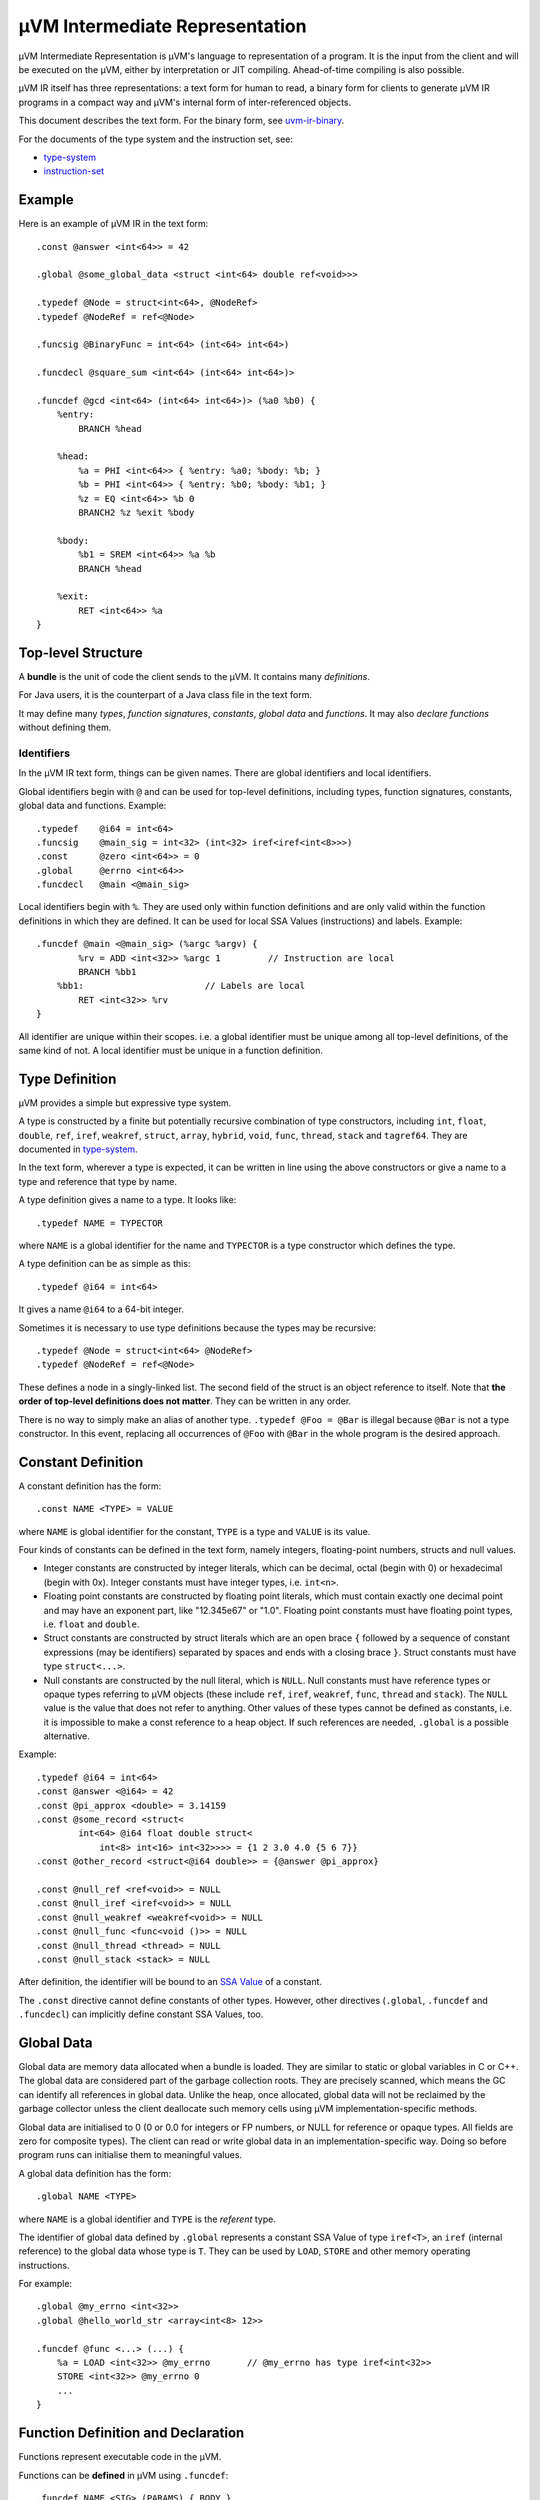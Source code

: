 ===============================
µVM Intermediate Representation
===============================

µVM Intermediate Representation is µVM's language to representation of a
program.  It is the input from the client and will be executed on the µVM,
either by interpretation or JIT compiling. Ahead-of-time compiling is also
possible.

µVM IR itself has three representations: a text form for human to read, a binary
form for clients to generate µVM IR programs in a compact way and µVM's internal
form of inter-referenced objects.

This document describes the text form. For the binary form, see
`<uvm-ir-binary>`__.

For the documents of the type system and the instruction set, see:

- `<type-system>`__
- `<instruction-set>`__

Example
=======

Here is an example of µVM IR in the text form::

    .const @answer <int<64>> = 42

    .global @some_global_data <struct <int<64> double ref<void>>>

    .typedef @Node = struct<int<64>, @NodeRef>
    .typedef @NodeRef = ref<@Node>

    .funcsig @BinaryFunc = int<64> (int<64> int<64>)

    .funcdecl @square_sum <int<64> (int<64> int<64>)>

    .funcdef @gcd <int<64> (int<64> int<64>)> (%a0 %b0) {
        %entry:
            BRANCH %head

        %head:
            %a = PHI <int<64>> { %entry: %a0; %body: %b; }
            %b = PHI <int<64>> { %entry: %b0; %body: %b1; }
            %z = EQ <int<64>> %b 0
            BRANCH2 %z %exit %body

        %body:
            %b1 = SREM <int<64>> %a %b
            BRANCH %head

        %exit:
            RET <int<64>> %a
    }

Top-level Structure
===================

A **bundle** is the unit of code the client sends to the µVM. It contains many
*definitions*.

For Java users, it is the counterpart of a Java class file in the text form.

It may define many *types*, *function signatures*, *constants*, *global data*
and *functions*. It may also *declare functions* without defining them.

Identifiers
-----------

In the µVM IR text form, things can be given names. There are global identifiers
and local identifiers.

Global identifiers begin with ``@`` and can be used for top-level definitions,
including types, function signatures, constants, global data and functions.
Example::

    .typedef    @i64 = int<64>
    .funcsig    @main_sig = int<32> (int<32> iref<iref<int<8>>>)
    .const      @zero <int<64>> = 0
    .global     @errno <int<64>>
    .funcdecl   @main <@main_sig>

Local identifiers begin with ``%``. They are used only within function
definitions and are only valid within the function definitions in which they are
defined. It can be used for local SSA Values (instructions) and labels.
Example::

    .funcdef @main <@main_sig> (%argc %argv) {
            %rv = ADD <int<32>> %argc 1         // Instruction are local
            BRANCH %bb1
        %bb1:                       // Labels are local
            RET <int<32>> %rv
    }

All identifier are unique within their scopes. i.e. a global identifier must be
unique among all top-level definitions, of the same kind of not. A local
identifier must be unique in a function definition.

Type Definition
===============

µVM provides a simple but expressive type system.

A type is constructed by a finite but potentially recursive combination of type
constructors, including ``int``, ``float``, ``double``, ``ref``, ``iref``,
``weakref``, ``struct``, ``array``, ``hybrid``, ``void``, ``func``, ``thread``,
``stack`` and ``tagref64``. They are documented in `<type-system>`__.

In the text form, wherever a type is expected, it can be written in line using
the above constructors or give a name to a type and reference that type by name.

A type definition gives a name to a type. It looks like::

    .typedef NAME = TYPECTOR

where ``NAME`` is a global identifier for the name and ``TYPECTOR`` is a type
constructor which defines the type.

A type definition can be as simple as this::

    .typedef @i64 = int<64>

It gives a name ``@i64`` to a 64-bit integer.

Sometimes it is necessary to use type definitions because the types may be
recursive::

    .typedef @Node = struct<int<64> @NodeRef>
    .typedef @NodeRef = ref<@Node>

These defines a node in a singly-linked list. The second field of the struct is
an object reference to itself. Note that **the order of top-level definitions
does not matter**. They can be written in any order.

There is no way to simply make an alias of another type. ``.typedef @Foo =
@Bar`` is illegal because ``@Bar`` is not a type constructor. In this event,
replacing all occurrences of ``@Foo`` with ``@Bar`` in the whole program is the
desired approach.

Constant Definition
===================

A constant definition has the form::

    .const NAME <TYPE> = VALUE

where ``NAME`` is global identifier for the constant, ``TYPE`` is a type and
``VALUE`` is its value.

Four kinds of constants can be defined in the text form, namely integers,
floating-point numbers, structs and null values.

- Integer constants are constructed by integer literals, which can be decimal,
  octal (begin with 0) or hexadecimal (begin with 0x). Integer constants must
  have integer types, i.e. ``int<n>``.
- Floating point constants are constructed by floating point literals, which
  must contain exactly one decimal point and may have an exponent part, like
  "12.345e67" or "1.0". Floating point constants must have floating point types,
  i.e. ``float`` and ``double``.
- Struct constants are constructed by struct literals which are an
  open brace ``{`` followed by a sequence of constant expressions (may be
  identifiers) separated by spaces and ends with a closing brace ``}``. Struct
  constants must have type ``struct<...>``.
- Null constants are constructed by the null literal, which is ``NULL``. Null
  constants must have reference types or opaque types referring to µVM objects
  (these include ``ref``, ``iref``, ``weakref``,
  ``func``, ``thread`` and ``stack``). The ``NULL``
  value is the value that does not refer to anything. Other values of these
  types cannot be defined as constants, i.e. it is impossible to make a const
  reference to a heap object. If such references are needed, ``.global`` is a
  possible alternative.

Example::

    .typedef @i64 = int<64>
    .const @answer <@i64> = 42
    .const @pi_approx <double> = 3.14159
    .const @some_record <struct<
            int<64> @i64 float double struct<
                int<8> int<16> int<32>>>> = {1 2 3.0 4.0 {5 6 7}}
    .const @other_record <struct<@i64 double>> = {@answer @pi_approx}

    .const @null_ref <ref<void>> = NULL
    .const @null_iref <iref<void>> = NULL
    .const @null_weakref <weakref<void>> = NULL
    .const @null_func <func<void ()>> = NULL
    .const @null_thread <thread> = NULL
    .const @null_stack <stack> = NULL


After definition, the identifier will be bound to an `SSA Value <ssa-value_>`_
of a constant.

The ``.const`` directive cannot define constants of other types. However, other
directives (``.global``, ``.funcdef`` and ``.funcdecl``) can implicitly define
constant SSA Values, too.

Global Data
===========

Global data are memory data allocated when a bundle is loaded. They are similar
to static or global variables in C or C++. The global data are considered part
of the garbage collection roots. They are precisely scanned, which means the GC
can identify all references in global data. Unlike the heap, once allocated,
global data will not be reclaimed by the garbage collector unless the client
deallocate such memory cells using µVM implementation-specific methods. 

Global data are initialised to 0 (0 or 0.0 for integers or FP numbers, or NULL
for reference or opaque types. All fields are zero for composite types). The
client can read or write global data in an implementation-specific way. Doing so
before program runs can initialise them to meaningful values.

A global data definition has the form::

    .global NAME <TYPE>

where ``NAME`` is a global identifier and ``TYPE`` is the *referent* type.

The identifier of global data defined by ``.global`` represents a constant SSA
Value of type ``iref<T>``, an ``iref`` (internal reference) to the
global data whose type is ``T``. They can be used by ``LOAD``,
``STORE`` and other memory operating instructions.

For example::

    .global @my_errno <int<32>>
    .global @hello_world_str <array<int<8> 12>>

    .funcdef @func <...> (...) {
        %a = LOAD <int<32>> @my_errno       // @my_errno has type iref<int<32>>
        STORE <int<32>> @my_errno 0
        ...
    }

Function Definition and Declaration
===================================

Functions represent executable code in the µVM.

Functions can be **defined** in µVM using ``.funcdef``::

    .funcdef NAME <SIG> (PARAMS) { BODY }

where ``NAME`` is a global identifier; ``SIG`` is a function signature;
``PARAMS`` is the formal parameter list and ``BODY`` is a sequence of
instructions, constants and labels.

A signature is a return value plus a parameter list, in the form ``RV (P1 P2 P3
...)``, where ``RV``, ``P1``, ``P2``, ... are types of the return value and the
parameters, respectively. For example, a function with two parameters, a float
and a double, and a return value of ``int<64>`` can be defined as::

    .funcdef @example <int<64> (float double)> (%p0 %p1) {
        ...
    }

For convenience, the signature can be defined separately using ``.funcsig``::

    .funcsig NAME = RV (P1 P2 P3 ...)

where ``NAME`` is a global identifier. The signature of the above ``@example``
function can be defined separately as::

    .funcsig @ExampleSig = int<64> (float double)

    .funcdef @example <@ExampleSig> (%p0 %p1) {
        ...
    }

The formal parameter list is a list of local identifiers, each of which receives
the value of one parameter passed to the function. The number of formal
parameters must match the signature.

A function can be **declared** without defining using ``.funcdecl``::

    .funcdecl NAME <SIG>

where ``NAME`` is a global identifier and ``SIG`` is the signature.

A declared function has no body and can be defined later.

Note that the definitions does not have an order. It is allowed to define two
functions that call each other without having to declare the second 

It is an error to have both a function declaration and a function definition of
the same identifier in a single bundle, even if they have the same signature.

A function can be re-defined in another bundle delivered to the µVM provided
that the signature is not changed. The new function will replace the old one and
all existing call sites to the old function will automatically call the new
version. See `uVM-Client Interface <uvm-client-interface>` for details.

The identifier of a function defined by ``.funcdef`` or ``.funcdecl`` represents
a constant SSA Value of type ``func``. It can be used by the ``CALL``,
``INVOKE``, ``TAILCALL`` and ``NEWSTACK`` instructions.

Function Body
=============

When defining a function using ``.funcdef``, the body of the function must be
supplied.

The function body consists of many instructions with labels in between marking
the beginnings of basic blocks.

The body of a function consists of many basic blocks.

The first basic block, called the entry block and conventionally named
``%entry``, is the unique entry point of a function.

Each basic block contains a sequence of instructions. The grammar for each
instruction is defined separately in `<instruction-set>`__. In the text form,
each instruction may optionally have an identifier::

    %rv = OPCODE <type_param> arg1 arg2 ...
    OPCODE <type_param> arg1 arg2 ...

In the above example, ``%rv`` is the identifier of the first instruction. The
identifier represents an SSA Value (introduced later) of the value returned by
the instruction.

Example::

    .funcdef @gcd <int<64> (int<64> int<64>)> (%a0 %b0) {

        %entry:
            BRANCH %head

        %head:
            %a = PHI <int<64>> { %entry: %a0; %body: %b; }
            %b = PHI <int<64>> { %entry: %b0; %body: %b1; }
            %z = EQ <int<64>> %b 0
            BRANCH2 %z %exit %body

        %body:
            %b1 = SREM <int<64>> %a %b
            BRANCH %head

        %exit:
            RET <int<64>> %a
    }


It is allowed to give name to instructions that does not return value. In this
case, the client can refer to this instruction using this identifier, but the
identifier does not represent a value. So ``%br = BRANCH %head`` is still valid.

The label ``%entry`` can be omitted. In fact, it can always be omitted because
**it is not allowed to branch to the entry block**.

In the text form, constants can be written inline, as long as its type can be
inferred from the current instruction. For example. it is allowed to write::

    %z = EQ <int<64>> %b 0

because the type of ``0`` can be inferred from the type parameter ``int<64>``.

The last instruction of any basic block must be a terminating instruction, which
is one of

- ``BRANCH``: Unconditional branching.
- ``BRANCH2``: Binary conditional branching.
- ``SWITCH``: Multi-way branching.
- ``INVOKE``: Call a function, anticipating an exception to be thrown.
- ``TAILCALL``: Call a function and return its return value.
- ``RET``: Return from a function.
- ``RETVOID``: Return from a function of ``void`` return type.
- ``THROW``: Throw an exception to the caller.
- ``TRAP``: Transfer the control to the client for further processing.
  Exception may be thrown from the client.
- ``WATCHPOINT``: A trap that is disabled in the beginning and can be
  enabled asynchronously by the client later during execution.
- ``IINVOKE``: Call an intrinsic function, anticipating an exception.

Two kinds of instructions must appear (in any order) in the beginning of any
basic blocks except the entry block. They are

- ``PHI``: The phi-node of the SSA form. Its value depends on the
  incoming control flow.
- ``LANDINGPAD``: Only used as the exceptional destination of
  ``INVOKE``, ``TRAP``, ``WATCHPOINT`` and
  ``IINVOKE``, which anticipate an exception. Its value is an object
  reference to the exception object (which may be anything since µVM only
  require that exceptions are object references, but does not define the content
  of such objects).

The SSA Form
------------

The µVM IR uses the SSA form. Every instruction operates on SSA Values. An SSA
Value is defined in exactly one **place**. This does not imply that it is only
assigned one *time* since a loop structure will re-evaluate an instruction.

.. _ssa-value:

An SSA Value is one of

- constant: The Value which never changes. Specifically, 

  - The identifier of constants defined by the ``.const`` directive represents
    an SSA Value of the type indicated.

  - In the text form, literal values written inline are treated as constants of
    the type expected by the respective instructions they are used in.

  - The identifier of Global data defined by ``.global`` represents a constant
    SSA Value of type ``iref<T>``, an ``iref`` (internal reference) to
    the global data whose type is ``T``.

  - The identifier of a function defined by ``.funcdef`` or ``.funcdecl``
    represents a constant SSA Value of type ``func``.

- instruction: The Value which is computed. Specifically,

  - The identifier of an instruction, if present, represents an SSA Value of its
    return value.

In µVM, parameters are implemented as an instruction implicitly defined by the
formal parameter list. Control flow analysis can treat them as being defined in
the beginning of the entry block.

The Instruction Set
-------------------

The full instruction set can be found in `<instruction-set>`__.

.. vim: textwidth=80
